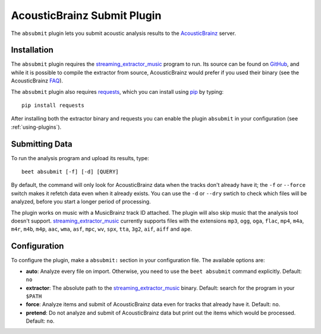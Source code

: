 AcousticBrainz Submit Plugin
============================

The ``absubmit`` plugin lets you submit acoustic analysis results to the
`AcousticBrainz`_ server.

Installation
------------

The ``absubmit`` plugin requires the `streaming_extractor_music`_ program
to run. Its source can be found on `GitHub`_, and while it is possible to
compile the extractor from source, AcousticBrainz would prefer if you used
their binary (see the AcousticBrainz `FAQ`_).

The ``absubmit`` plugin also requires `requests`_, which you can install
using `pip`_ by typing::

    pip install requests

After installing both the extractor binary and requests you can enable
the plugin ``absubmit`` in your configuration (see :ref:`using-plugins`).

Submitting Data
---------------

To run the analysis program and upload its results, type::

    beet absubmit [-f] [-d] [QUERY]

By default, the command will only look for AcousticBrainz data when the tracks
don't already have it; the ``-f`` or ``--force`` switch makes it refetch
data even when it already exists. You can use the ``-d`` or ``--dry`` swtich
to check which files will be analyzed, before you start a longer period
of processing.

The plugin works on music with a MusicBrainz track ID attached. The plugin
will also skip music that the analysis tool doesn't support.
`streaming_extractor_music`_ currently supports files with the extensions
``mp3``, ``ogg``, ``oga``, ``flac``, ``mp4``, ``m4a``, ``m4r``, ``m4b``,
``m4p``, ``aac``, ``wma``, ``asf``, ``mpc``, ``wv``, ``spx``, ``tta``,
``3g2``, ``aif``, ``aiff`` and ``ape``.

Configuration
-------------

To configure the plugin, make a ``absubmit:`` section in your configuration
file. The available options are:

- **auto**: Analyze every file on import. Otherwise, you need to use the
  ``beet absubmit`` command explicitly.
  Default: ``no``
- **extractor**: The absolute path to the `streaming_extractor_music`_ binary.
  Default: search for the program in your ``$PATH``
- **force**: Analyze items and submit of AcousticBrainz data even for tracks
  that already have it.
  Default: ``no``.
- **pretend**: Do not analyze and submit of AcousticBrainz data but print out
  the items which would be processed.
  Default: ``no``.

.. _streaming_extractor_music: https://acousticbrainz.org/download
.. _FAQ: https://acousticbrainz.org/faq
.. _pip: https://pip.pypa.io
.. _requests: https://requests.readthedocs.io/en/master/
.. _github: https://github.com/MTG/essentia
.. _AcousticBrainz: https://acousticbrainz.org
